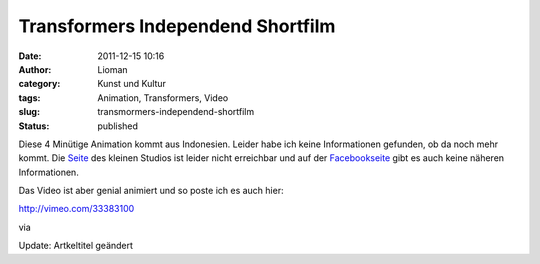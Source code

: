Transformers Independend Shortfilm
##################################
:date: 2011-12-15 10:16
:author: Lioman
:category: Kunst und Kultur
:tags: Animation, Transformers, Video
:slug: transmormers-independend-shortfilm
:status: published

Diese 4 Minütige Animation kommt aus Indonesien. Leider habe ich keine
Informationen gefunden, ob da noch mehr kommt. Die
`Seite <http://www.lakonanimasi.com/>`__ des kleinen Studios ist leider
nicht erreichbar und auf der
`Facebookseite <https://www.facebook.com/pages/Lakon-Animasi/209083099142083>`__
gibt es auch keine näheren Informationen.

Das Video ist aber genial animiert und so poste ich es auch hier:

http://vimeo.com/33383100

 

via

Update: Artkeltitel geändert
